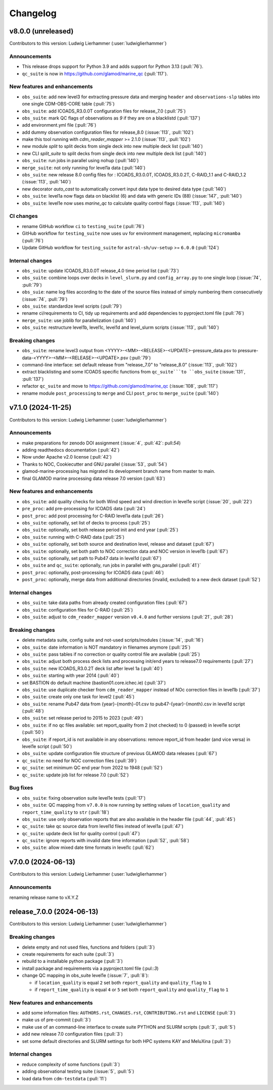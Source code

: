 
=========
Changelog
=========

v8.0.0 (unreleased)
-------------------
Contributors to this version: Ludwig Lierhammer (:user:`ludwiglierhammer`)

Announcements
^^^^^^^^^^^^^
* This release drops support for Python 3.9 and adds support for Python 3.13 (:pull:`76`).
* ``qc_suite`` is now in https://github.com/glamod/marine_qc (:pull:`117`).

New features and enhancements
^^^^^^^^^^^^^^^^^^^^^^^^^^^^^
* ``obs_suite``: add new level3 for extracting pressure data and merging ``header`` and ``observations-slp`` tables into one single CDM-OBS-CORE table (:pull:`75`)
* ``obs_suite``: add ICOADS_R3.0.0T configuration files for release_7.0 (:pull:`75`)
* ``obs_suite``: mark QC flags of observations as `9` if they are on a blacklistd (:pull:`137`)
* add environment.yml file (:pull:`76`)
* add dummy observation configuration files for release_8.0 (:issue:`113`, :pull:`102`)
* make this tool running with `cdm_reader_mapper` >= 2.1.0 (:issue:`113`, :pull:`102`)
* new module `split` to split decks from single deck into new multiple deck list (:pull:`140`)
* new CLI `split_suite` to split decks from single deck into new multiple deck list (:pull:`140`)
* ``obs_suite``: run jobs in parallel using nohup (:pull:`140`)
* ``merge_suite``: not only running for level1a data (:pull:`140`)
* ``obs_suite``: new release 8.0 config files for : ICOADS_R3.0.0T, ICOADS_R3.0.2T, C-RAID_1.1 and C-RAID_1.2 (:issue:`113`, :pull:`140`)
* new decorator `auto_cast` to automatically convert input data type to desired data type (:pull:`140`)
* ``obs_suite``: level1a now flags data on blacklist (6) and data with generic IDs (88) (:issue:`147`, :pull:`140`)
* ``obs_suite``: level1e now uses `marine_qc` to calculate quality control flags (:issue:`113`, :pull:`140`)

CI changes
^^^^^^^^^^
* rename GitHub workflow ``ci`` to ``testing_suite`` (:pull:`76`)
* GitHub workflow for ``testing_suite`` now uses ``uv`` for environment management, replacing ``micromamba`` (:pull:`76`)
* Update GitHub workflow for ``testing_suite`` for ``astral-sh/uv-setup`` >= ``6.0.0`` (:pull:`124`)

Internal changes
^^^^^^^^^^^^^^^^
* ``obs_suite``: update ICOADS_R3.0.0T release_4.0 time period list (:pull:`73`)
* ``obs_suite``: combine loops over decks in ``level_slurm.py`` and ``config_array.py`` to one single loop (:issue:`74`, :pull:`79`)
* ``obs_suie``: name log files according to the date of the source files instead of simply numbering them consecutively (:issue:`74`, :pull:`79`)
* ``obs_suite``: standardize level scripts (:pull:`79`)
* rename ci/requirements to CI, tidy up requirements and add dependencies to pyproject.toml file (:pull:`76`)
* ``merge_suite``: use joblib for parallelization (:pull:`140`)
* ``obs_suite``: restructure level1b, level1c, level1d and level_slurm scripts (:issue:`113`, :pull:`140`)

Breaking changes
^^^^^^^^^^^^^^^^
* ``obs_suite``: rename level3 output from <YYYY>-<MM>-<RELEASE>-<UPDATE>-pressure_data.psv to pressure-data-<YYYY>-<MM>-<RELEASE>-<UPDATE>.psv (:pull:`79`)
* command-line interface: set default release from "release_7.0" to "release_8.0" (:issue:`113`, :pull:`102`)
* extract blacklisting and some ICOADS specific functions from ``qc_suite```to ``obs_suite`` (:issue:`131`, :pull:`137`)
* refactor ``qc_suite`` and move to https://github.com/glamod/marine_qc (:issue:`108`, :pull:`117`)
* rename module ``post_processing`` to ``merge`` and CLI ``post_proc`` to ``merge_suite`` (:pull:`140`)

v7.1.0 (2024-11-25)
-------------------
Contributors to this version: Ludwig Lierhammer (:user:`ludwiglierhammer`)

Announcements
^^^^^^^^^^^^^
* make preparations for zenodo DOI assignment (:issue:`4`, :pull:`42`: pull:`54`)
* adding readthedocs documentation (:pull:`42`)
* Now under Apache v2.0 license (:pull:`42`)
* Thanks to NOC, Cookiecutter and GNU parallel (:issue:`53`, :pull:`54`)
* glamod-marine-processing has migrated its development branch name from master to main.
* final GLAMOD marine processing data release 7.0 version (:pull:`63`)

New features and enhancements
^^^^^^^^^^^^^^^^^^^^^^^^^^^^^
* ``obs_suite``: add quality checks for both Wind speed and wind direction in level1e script (:issue:`20`, :pull:`22`)
* ``pre_proc``: add pre-processing for ICOADS data (:pull:`24`)
* ``post_proc``: add post processing for C-RAID level1a data (:pull:`26`)
* ``obs_suite``: optionally, set list of decks to process (:pull:`25`)
* ``obs_suite``: optionally, set both release period init and end year (:pull:`25`)
* ``obs_suite``: running with C-RAID data (:pull:`25`)
* ``obs_suite``: optionally, set both source and destination level, release and dataset (:pull:`67`)
* ``obs_suite``: optionally, set both path to NOC correction data and NOC version in level1b (:pull:`67`)
* ``obs_suite``: optionally, set path to Pub47 data in level1d (:pull:`67`)
* ``obs_suite`` and ``qc_suite``: optionally, run jobs in parallel with gnu_parallel (:pull:`41`)´
* ``post_proc``: optionally, post-processing for ICOADS data (:pull:`46`)
* ``post_proc``: optionally, merge data from additional directories (invalid, excluded) to a new deck dataset (:pull:`52`)

Internal changes
^^^^^^^^^^^^^^^^
* ``obs_suite``: take data paths from already created configuration files (:pull:`67`)
* ``obs_suite``: configuration files for C-RAID (:pull:`25`)
* ``obs_suite``: adjust  to ``cdm_reader_mapper`` version ``v0.4.0`` and further versions (:pull:`21`, :pull:`28`)

Breaking changes
^^^^^^^^^^^^^^^^
* delete metadata suite, config suite and not-used scripts/modules (:issue:`14`, :pull:`16`)
* ``obs_suite``: date information is NOT mandatory in filenames anymore (:pull:`25`)
* ``obs_suite``: pass tables if no correction or quality control file are available (:pull:`25`)
* ``obs_suite``: adjust both process deck lists and processing init/end years to release7.0 requirements (:pull:`27`)
* ``obs_suite``: new ICOADS_R3.0.2T deck list after level 1a (:pull:`40`)
* ``obs_suite``: starting with year 2014 (:pull:`40`)
* set BASTION do default machine (bastion01.core.ichec.ie) (:pull:`37`)
* ``obs_suite``: use duplicate checker from ``cdm_reader_mapper`` instead of NOc correction files in level1b (:pull:`37`)
* ``obs_suite``: create only one task for level2 (:pull:`45`)
* ``obs_suite``: rename Pub47 data from {year}-{month}-01.csv to pub47-{year}-{month}.csv in level1d script (:pull:`48`)
* ``obs_suite``: set release period to 2015 to 2023 (:pull:`49`)
* ``obs_suite``: if no qc files available: set report_quality from 2 (not checked) to 0 (passed) in level1e script (:pull:`50`)
* ``obs_suite``: if report_id is not available in any observations: remove report_id from header (and vice versa) in level1e script (:pull:`50`)
* ``obs_suite``: update configuration file structure of previous GLAMOD data releases (:pull:`67`)
* ``qc_suite``: no need for NOC correction files (:pull:`39`)
* ``qc_suite``: set minimum QC end year from 2022 to 1948 (:pull:`52`)
* ``qc_suite``: update job list for release 7.0 (:pull:`52`)


Bug fixes
^^^^^^^^^
* ``obs_suite``: fixing observation suite level1e tests (:pull:`17`)
* ``obs_suite``: QC mapping from ``v7.0.0`` is now running by setting values of ``location_quality`` and ``report_time_quality`` to ``str`` (:pull:`18`)
* ``obs_suite``: use only observation reports that are also available in the header file (:pull:`44`, :pull:`45`)
* ``qc_suite``: take qc source data from level1d files instead of level1a (:pull:`47`)
* ``qc_suite``: update deck list for quality control (:pull:`47`)
* ``qc_suite``: ignore reports with invalid date time information (:pull:`52`, :pull:`58`)
* ``obs_suite``: allow mixed date time formats in level1c (:pull:`62`)

v7.0.0 (2024-06-13)
-------------------
Contributors to this version: Ludwig Lierhammer (:user:`ludwiglierhammer`)

Announcements
^^^^^^^^^^^^^^
renaming release name to vX.Y.Z

release_7.0.0 (2024-06-13)
--------------------------
Contributors to this version: Ludwig Lierhammer (:user:`ludwiglierhammer`)

Breaking changes
^^^^^^^^^^^^^^^^
* delete empty and not used files, functions and folders (:pull:`3`)
* create requirements for each suite (:pull:`3`)
* rebuild to a installable python package (:pull:`3`)
* install package and requirements via a pyproject.toml file (:pul::`3`)
* change QC mapping in obs_suite level1e (:issue:`7`, :pull:`8`):

  * if ``location_quality`` is equal ``2`` set both ``report_quality`` and ``quality_flag`` to ``1``
  * if ``report_time_quality`` is equal ``4`` or ``5`` set both ``report_quality`` and ``quality_flag`` to ``1``

New features and enhancements
^^^^^^^^^^^^^^^^^^^^^^^^^^^^^^
* add some information files: ``AUTHORS.rst``, ``CHANGES.rst``, ``CONTRIBUTING.rst`` and ``LICENSE`` (:pull:`3`)
* make us of pre-commit (:pull:`3`)
* make use of an command-line interface to create suite PYTHON and SLURM scripts (:pull:`3`, :pull:`5`)
* add new release 7.0 configuration files (:pull:`3`)
* set some default directories and SLURM settings for both HPC systems KAY and MeluXina (:pull:`3`)

Internal changes
^^^^^^^^^^^^^^^^
* reduce complexity of some functions (:pull:`3`)
* adding observational testing suite (:issue:`5`, :pull:`5`)
* load data from ``cdm-testdata`` (:pull:`11`)
